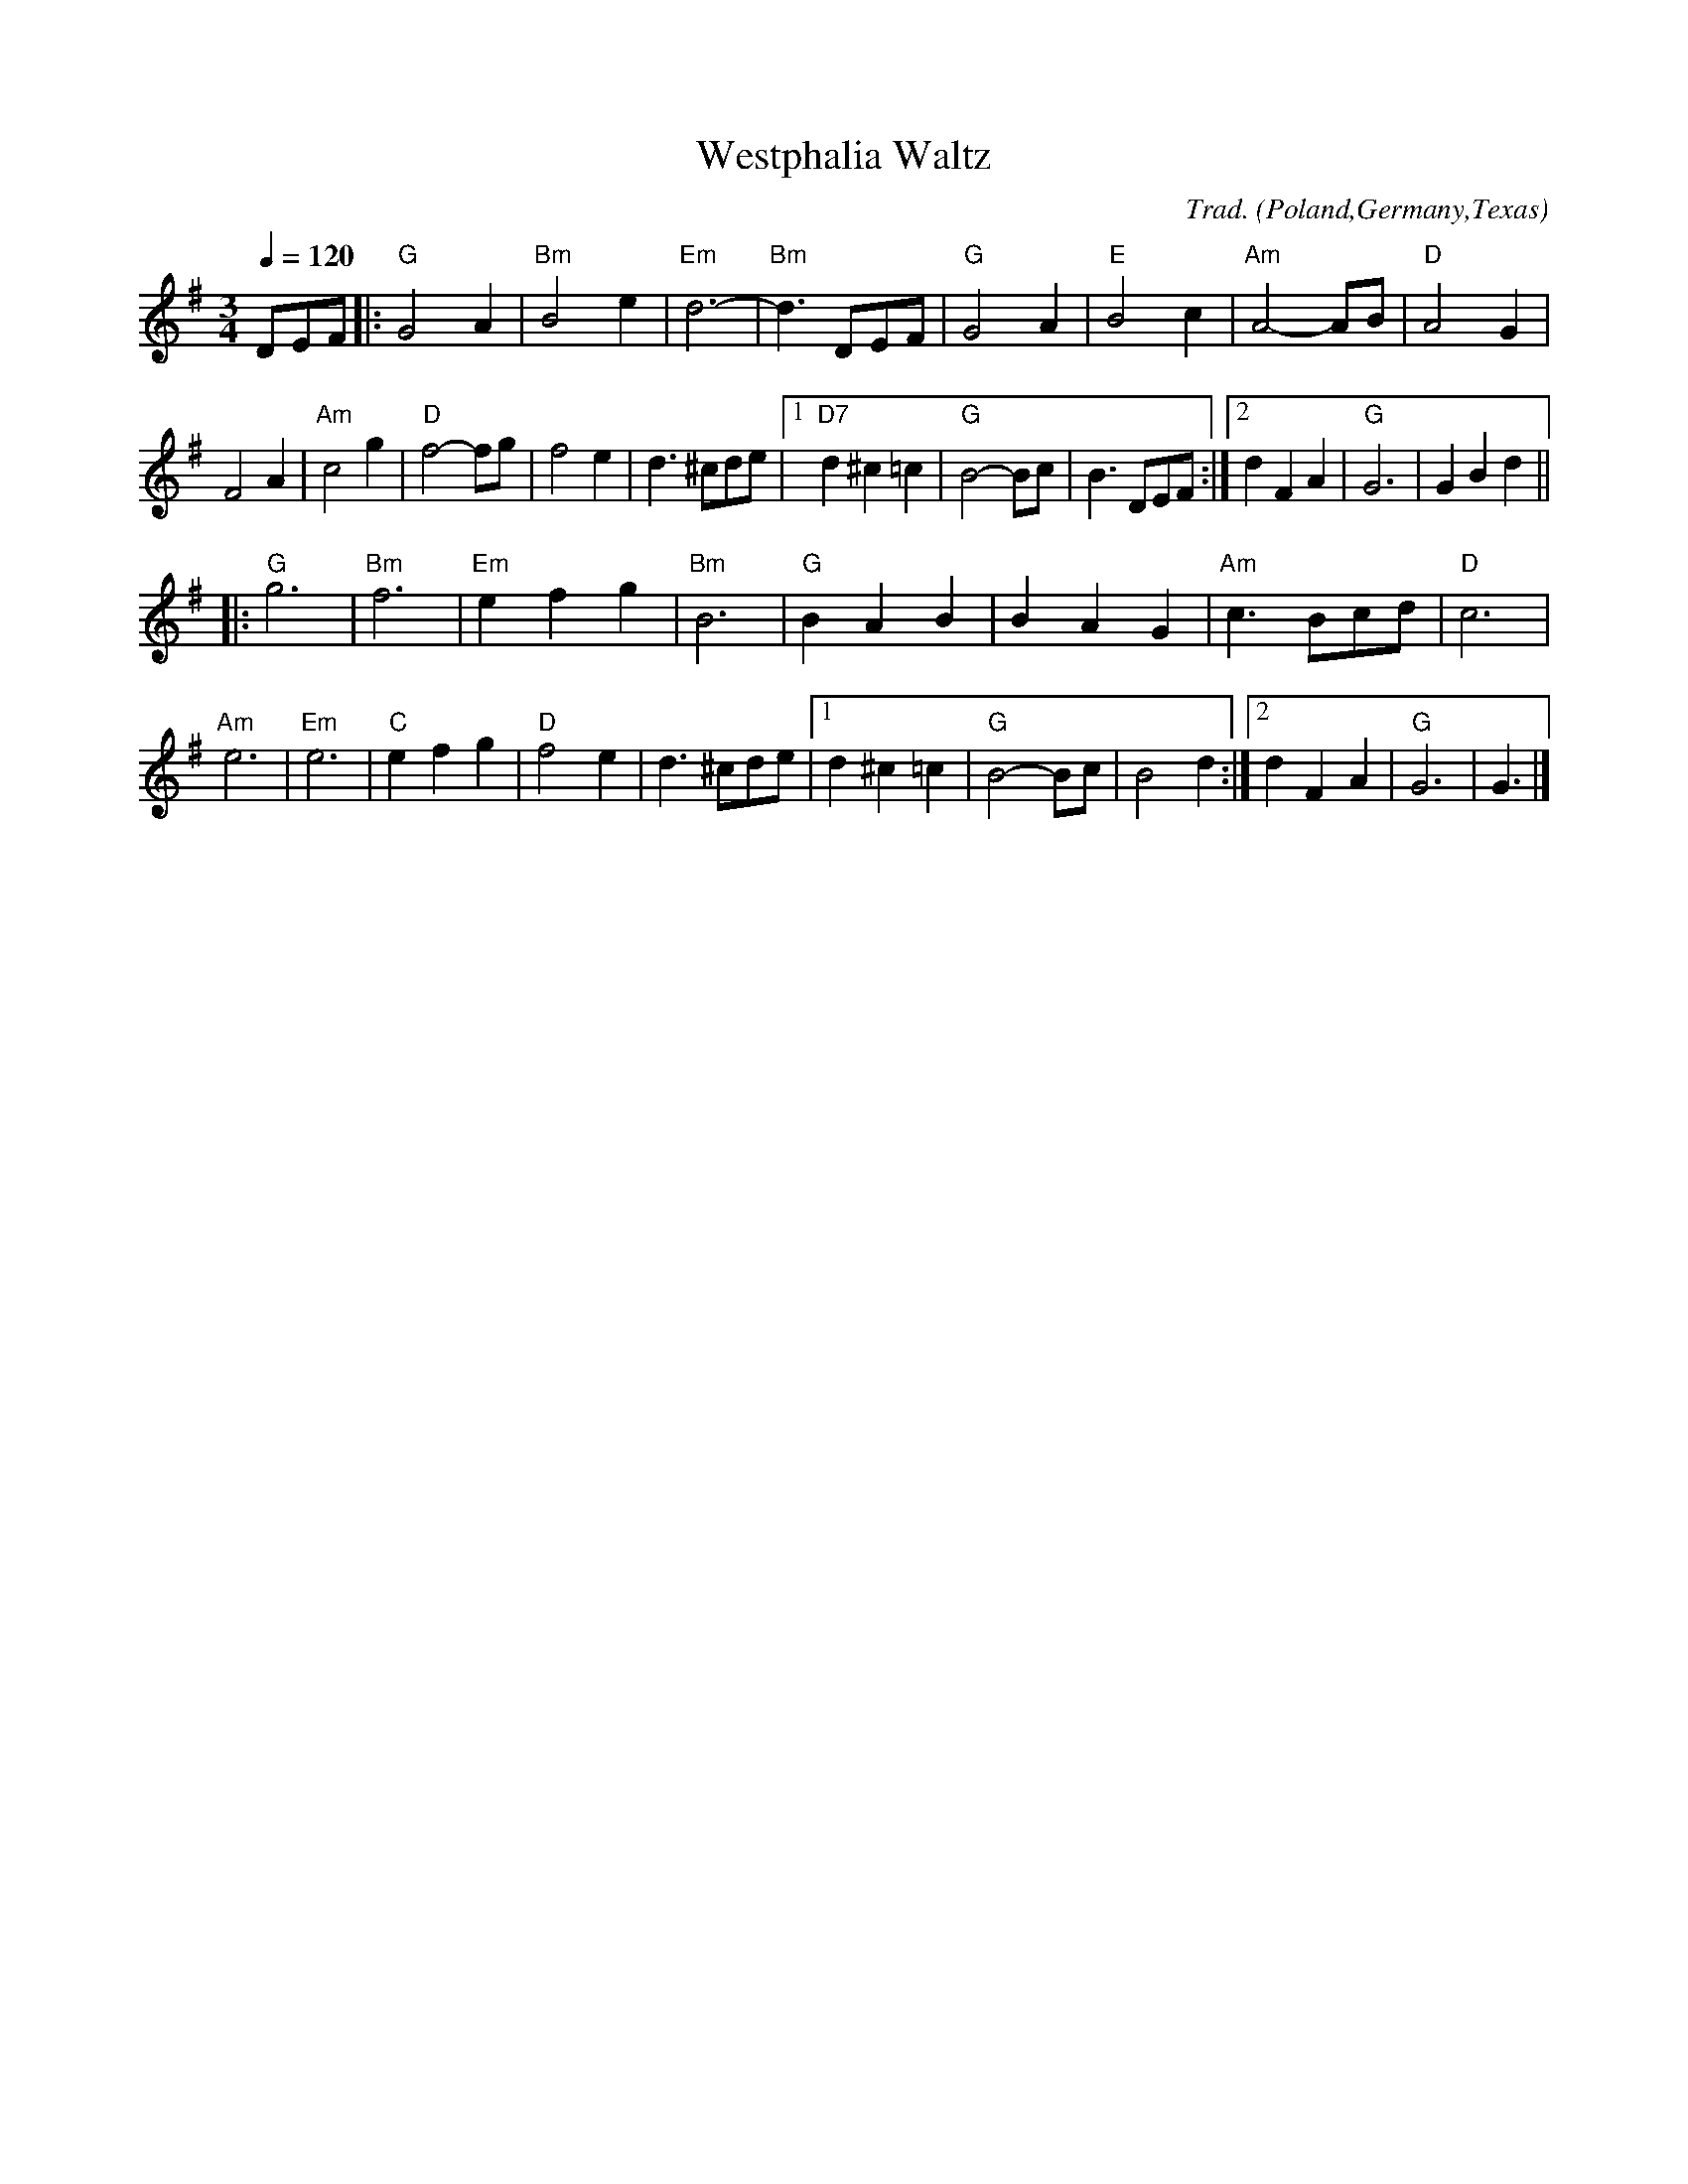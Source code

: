 X:23002
T:Westphalia Waltz
R:Waltz
C:Trad.
O:Poland,Germany,Texas
M:3/4
L:1/8
Q:1/4=120
K:G
DEF |:\
"G"G4A2 | "Bm"B4e2 | "Em"d6- | "Bm"d3DEF | "G"G4A2 | "E"B4c2 | "Am"A4-AB | "D"A4G2 |
F4A2 | "Am"c4g2 | "D"f4-fg | f4e2 | d3^cde |1 "D7"d2^c2=c2 | "G"B4-Bc | B3DEF :|2 d2F2A2 | "G"G6 | G2B2d2 ||
|:\
"G"g6 | "Bm"f6 | "Em"e2f2g2 | "Bm"B6 | "G"B2A2B2 | B2A2G2 | "Am"c3Bcd | "D"c6 |
"Am"e6 | "Em"e6 | "C"e2f2g2 | "D"f4e2 | d3^cde |1 d2^c2=c2 | "G"B4-Bc | B4d2 :|2 d2F2A2 | "G"G6 | G3 |]
